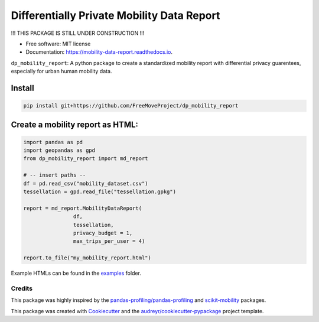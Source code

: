 ====================
Differentially Private Mobility Data Report
====================


.. image:: https://img.shields.io/pypi/v/dp_mobility_report.svg
        :target: https://pypi.python.org/pypi/dp_mobility_report

.. image:: https://img.shields.io/travis/AlexandraKapp/dp_mobility_report.svg
        :target: https://travis-ci.com/AlexandraKapp/dp_mobility_report

.. image:: https://readthedocs.org/projects/mobility-data-report/badge/?version=latest
        :target: https://mobility-data-report.readthedocs.io/en/latest/?version=latest
        :alt: Documentation Status



!!! THIS PACKAGE IS STILL UNDER CONSTRUCTION  !!!

* Free software: MIT license
* Documentation: https://mobility-data-report.readthedocs.io.


``dp_mobility_report``: A python package to create a standardized mobility report with differential privacy guarentees, especially for urban human mobility data.


Install
**********************

.. code-block:: bash

        pip install git+https://github.com/FreeMoveProject/dp_mobility_report

Create a mobility report as HTML:
**********************

.. code-block:: python

        import pandas as pd
        import geopandas as gpd
        from dp_mobility_report import md_report

        # -- insert paths --
        df = pd.read_csv("mobility_dataset.csv")
        tessellation = gpd.read_file("tessellation.gpkg")

        report = md_report.MobilityDataReport(
                        df, 
                        tessellation,
                        privacy_budget = 1, 
                        max_trips_per_user = 4)

        report.to_file("my_mobility_report.html")       


Example HTMLs can be found in the examples_ folder.


Credits
-------

This package was highly inspired by the `pandas-profiling/pandas-profiling`_ and `scikit-mobility`_ packages.

This package was created with Cookiecutter_ and the `audreyr/cookiecutter-pypackage`_ project template.
 
.. _examples: https://github.com/FreeMoveProject/dp_mobility_report/tree/main/examples/html
.. _`pandas-profiling/pandas-profiling`: https://github.com/pandas-profiling/pandas-profiling
.. _`scikit-mobility`: https://github.com/scikit-mobility
.. _Cookiecutter: https://github.com/audreyr/cookiecutter
.. _`audreyr/cookiecutter-pypackage`: https://github.com/audreyr/cookiecutter-pypackage
